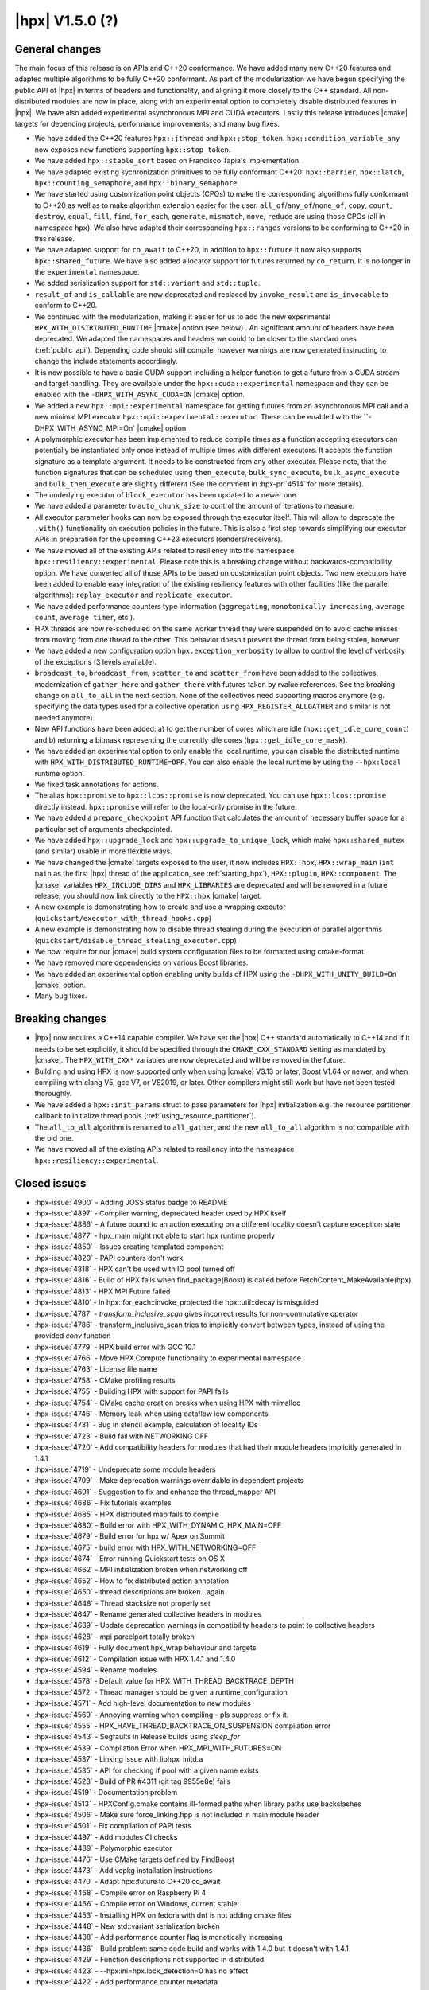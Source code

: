 ..
    Copyright (C) 2007-2020 Hartmut Kaiser
    Copyright (C)      2020 ETH Zurich

    SPDX-License-Identifier: BSL-1.0
    Distributed under the Boost Software License, Version 1.0. (See accompanying
    file LICENSE_1_0.txt or copy at http://www.boost.org/LICENSE_1_0.txt)

.. _hpx_1_5_0:

===========================
|hpx| V1.5.0 (?)
===========================

General changes
===============

The main focus of this release is on APIs and C++20 conformance. We have added
many new C++20 features and adapted multiple algorithms to be fully C++20
conformant. As part of the modularization we have begun specifying the public
API of |hpx| in terms of headers and functionality, and aligning it more closely
to the C++ standard. All non-distributed modules are now in place, along with an
experimental option to completely disable distributed features in |hpx|. We have
also added experimental asynchronous MPI and CUDA executors. Lastly this release
introduces |cmake| targets for depending projects, performance improvements,
and many bug fixes.

* We have added the C++20 features ``hpx::jthread`` and ``hpx::stop_token``.
  ``hpx::condition_variable_any`` now exposes new functions supporting
  ``hpx::stop_token``.
* We have added ``hpx::stable_sort`` based on Francisco Tapia's
  implementation.
* We have adapted existing sychronization primitives to be fully conformant
  C++20: ``hpx::barrier``, ``hpx::latch``, ``hpx::counting_semaphore``, and
  ``hpx::binary_semaphore``.
* We have started using customization point objects (CPOs) to make the
  corresponding algorithms fully conformant to C++20 as well as to make
  algorithm extension easier for the user. ``all_of``/``any_of``/``none_of``,
  ``copy``, ``count``, ``destroy``, ``equal``, ``fill``, ``find``, ``for_each``,
  ``generate``, ``mismatch``, ``move``, ``reduce`` are using those CPOs (all in
  namespace ``hpx``).  We also have adapted their corresponding ``hpx::ranges``
  versions to be conforming to C++20 in this release.
* We have adapted support for ``co_await`` to C++20, in addition to
  ``hpx::future`` it now also supports ``hpx::shared_future``. We have also
  added allocator support for futures returned by ``co_return``. It is no longer
  in the ``experimental`` namespace.
* We added serialization support for ``std::variant`` and ``std::tuple``.
* ``result_of`` and ``is_callable`` are now deprecated and replaced by
  ``invoke_result`` and ``is_invocable`` to conform to C++20.
* We continued with the modularization, making it easier for us to add the new
  experimental ``HPX_WITH_DISTRIBUTED_RUNTIME`` |cmake| option (see below) . An
  significant amount of headers have been deprecated. We adapted the namespaces
  and headers we could to be closer to the standard ones (:ref:`public_api`).
  Depending code should still compile, however warnings are now generated
  instructing to change the include statements accordingly.
* It is now possible to have a basic CUDA support including a helper function to
  get a future from a CUDA stream and target handling. They are available under
  the ``hpx::cuda::experimental`` namespace and they can be enabled with the
  ``-DHPX_WITH_ASYNC_CUDA=ON`` |cmake| option.
* We added a new ``hpx::mpi::experimental`` namespace for getting futures from
  an asynchronous MPI call and a new minimal MPI executor
  ``hpx::mpi::experimental::executor``. These can be enabled with the
  ``-DHPX_WITH_ASYNC_MPI=On` |cmake| option.
* A polymorphic executor has been implemented to reduce compile times as a
  function accepting executors can potentially be instantiated only once instead
  of multiple times with different executors. It accepts the function signature
  as a template argument. It needs to be constructed from any other executor.
  Please note, that the function signatures that can be scheduled using
  ``then_execute``, ``bulk_sync_execute``, ``bulk_async_execute`` and
  ``bulk_then_execute`` are slightly different (See the comment in
  :hpx-pr:`4514` for more details).
* The underlying executor of ``block_executor`` has been updated to a newer one.
* We have added a parameter to ``auto_chunk_size`` to control the amount of
  iterations to measure.
* All executor parameter hooks can now be exposed through the executor itself.
  This will allow to deprecate the ``.with()`` functionality on execution
  policies in the future. This is also a first step towards simplifying our
  executor APIs in preparation for the upcoming C++23 executors
  (senders/receivers).
* We have moved all of the existing APIs related to resiliency into the
  namespace ``hpx::resiliency::experimental``. Please note this is a breaking
  change without backwards-compatibility option. We have converted all of those
  APIs to be based on customization point objects. Two new executors have been
  added to enable easy integration of the existing resiliency features with
  other facilities (like the parallel algorithms): ``replay_executor`` and
  ``replicate_executor``.
* We have added performance counters type information (``aggregating``,
  ``monotonically increasing``, ``average count``, ``average timer``, etc.).
* HPX threads are now re-scheduled on the same worker thread they were suspended
  on to avoid cache misses from moving from one thread to the other. This
  behavior doesn't prevent the thread from being stolen, however.
* We have added a new configuration option ``hpx.exception_verbosity`` to allow
  to control the level of verbosity of the exceptions (3 levels available).
* ``broadcast_to``, ``broadcast_from``, ``scatter_to`` and ``scatter_from`` have
  been added to the collectives, modernization of ``gather_here`` and
  ``gather_there`` with futures taken by rvalue references. See the breaking
  change on ``all_to_all`` in the next section. None of the collectives need
  supporting macros anymore (e.g. specifying the data types used for a
  collective operation using ``HPX_REGISTER_ALLGATHER`` and similar is not
  needed anymore).
* New API functions have been added: a) to get the number of cores which are idle
  (``hpx::get_idle_core_count``) and b) returning a bitmask
  representing the currently idle cores (``hpx::get_idle_core_mask``).
* We have added an experimental option to only enable the local runtime, you can
  disable the distributed runtime with ``HPX_WITH_DISTRIBUTED_RUNTIME=OFF``. You
  can also enable the local runtime by using the ``--hpx:local`` runtime option.
* We fixed task annotations for actions.
* The alias ``hpx::promise`` to ``hpx::lcos::promise`` is now deprecated. You
  can use ``hpx::lcos::promise`` directly instead. ``hpx::promise`` will refer
  to the local-only promise in the future.
* We have added a ``prepare_checkpoint`` API function that calculates the
  amount of necessary buffer space for a particular set of arguments
  checkpointed.
* We have added ``hpx::upgrade_lock`` and ``hpx::upgrade_to_unique_lock``, which
  make ``hpx::shared_mutex`` (and similar) usable in more flexible ways.
* We have changed the |cmake| targets exposed to the user, it now includes
  ``HPX::hpx``, ``HPX::wrap_main`` (``int main`` as the first |hpx| thread of
  the application, see :ref:`starting_hpx`),
  ``HPX::plugin``, ``HPX::component``.  The |cmake| variables
  ``HPX_INCLUDE_DIRS`` and ``HPX_LIBRARIES`` are deprecated and will be removed
  in a future release, you should now link directly to the ``HPX::hpx`` |cmake|
  target.
* A new example is demonstrating how to create and use a wrapping executor
  (``quickstart/executor_with_thread_hooks.cpp``)
* A new example is demonstrating how to disable thread stealing during the
  execution of parallel algorithms
  (``quickstart/disable_thread_stealing_executor.cpp``)
* We now require for our |cmake| build system configuration files to be
  formatted using cmake-format.
* We have removed more dependencies on various Boost libraries.
* We have added an experimental option enabling unity builds of HPX using the
  ``-DHPX_WITH_UNITY_BUILD=On`` |cmake| option.
* Many bug fixes.

Breaking changes
================

* |hpx| now requires a C++14 capable compiler. We have set the |hpx| C++
  standard automatically to C++14 and if it needs to be set explicitly, it
  should be specified through the ``CMAKE_CXX_STANDARD`` setting as mandated
  by |cmake|. The ``HPX_WITH_CXX*`` variables are now deprecated and will be
  removed in the future.
* Building and using HPX is now supported only when using |cmake| V3.13 or later,
  Boost V1.64 or newer, and when compiling with clang V5, gcc V7, or VS2019, or
  later. Other compilers might still work but have not been tested thoroughly.
* We have added a ``hpx::init_params`` struct to pass parameters for |hpx|
  initialization e.g. the resource partitioner callback to initialize thread
  pools (:ref:`using_resource_partitioner`).
* The ``all_to_all`` algorithm is renamed to ``all_gather``, and the new
  ``all_to_all`` algorithm is not compatible with the old one.
* We have moved all of the existing APIs related to resiliency into the
  namespace ``hpx::resiliency::experimental``.

Closed issues
=============

* :hpx-issue:`4900` - Adding JOSS status badge to README
* :hpx-issue:`4897` - Compiler warning, deprecated header used by HPX itself
* :hpx-issue:`4886` - A future bound to an action executing on a different locality doesn't capture exception state
* :hpx-issue:`4877` - hpx_main might not able to start hpx runtime properly
* :hpx-issue:`4850` - Issues creating templated component
* :hpx-issue:`4820` - PAPI counters don't work
* :hpx-issue:`4818` - HPX can't be used with IO pool turned off
* :hpx-issue:`4816` - Build of HPX fails when find_package(Boost) is called before FetchContent_MakeAvailable(hpx)
* :hpx-issue:`4813` - HPX MPI Future failed
* :hpx-issue:`4810` - In hpx::for_each::invoke_projected the hpx::util::decay is misguided
* :hpx-issue:`4787` - `transform_inclusive_scan` gives incorrect results for non-commutative operator
* :hpx-issue:`4786` - transform_inclusive_scan tries to implicitly convert between types, instead of using the provided `conv` function
* :hpx-issue:`4779` - HPX build error with GCC 10.1
* :hpx-issue:`4766` - Move HPX.Compute functionality to experimental namespace
* :hpx-issue:`4763` - License file name
* :hpx-issue:`4758` - CMake profiling results
* :hpx-issue:`4755` - Building HPX with support for PAPI fails
* :hpx-issue:`4754` - CMake cache creation breaks when using HPX with mimalloc
* :hpx-issue:`4746` - Memory leak when using dataflow icw components
* :hpx-issue:`4731` - Bug in stencil example, calculation of locality IDs
* :hpx-issue:`4723` - Build fail with NETWORKING OFF
* :hpx-issue:`4720` - Add compatibility headers for modules that had their module headers implicitly generated in 1.4.1
* :hpx-issue:`4719` - Undeprecate some module headers
* :hpx-issue:`4709` - Make deprecation warnings overridable in dependent projects
* :hpx-issue:`4691` - Suggestion to fix and enhance the thread_mapper API
* :hpx-issue:`4686` - Fix tutorials examples
* :hpx-issue:`4685` - HPX distributed map fails to compile
* :hpx-issue:`4680` - Build error with HPX_WITH_DYNAMIC_HPX_MAIN=OFF
* :hpx-issue:`4679` - Build error for hpx w/ Apex on Summit
* :hpx-issue:`4675` - build error with HPX_WITH_NETWORKING=OFF
* :hpx-issue:`4674` - Error running Quickstart tests on OS X
* :hpx-issue:`4662` - MPI initialization broken when networking off
* :hpx-issue:`4652` - How to fix distributed action annotation
* :hpx-issue:`4650` - thread descriptions are broken...again
* :hpx-issue:`4648` - Thread stacksize not properly set
* :hpx-issue:`4647` - Rename generated collective headers in modules
* :hpx-issue:`4639` - Update deprecation warnings in compatibility headers to point to collective headers
* :hpx-issue:`4628` - mpi parcelport totally broken
* :hpx-issue:`4619` - Fully document hpx_wrap behaviour and targets
* :hpx-issue:`4612` - Compilation issue with HPX 1.4.1 and 1.4.0
* :hpx-issue:`4594` - Rename modules
* :hpx-issue:`4578` - Default value for HPX_WITH_THREAD_BACKTRACE_DEPTH
* :hpx-issue:`4572` - Thread manager should be given a runtime_configuration
* :hpx-issue:`4571` - Add high-level documentation to new modules
* :hpx-issue:`4569` - Annoying warning when compiling - pls suppress or fix it.
* :hpx-issue:`4555` - HPX_HAVE_THREAD_BACKTRACE_ON_SUSPENSION compilation error
* :hpx-issue:`4543` - Segfaults in Release builds using `sleep_for`
* :hpx-issue:`4539` - Compilation Error when HPX_MPI_WITH_FUTURES=ON
* :hpx-issue:`4537` - Linking issue with libhpx_initd.a
* :hpx-issue:`4535` - API for checking if pool with a given name exists
* :hpx-issue:`4523` - Build of PR #4311 (git tag 9955e8e) fails
* :hpx-issue:`4519` - Documentation problem
* :hpx-issue:`4513` - HPXConfig.cmake contains ill-formed paths when library paths use backslashes
* :hpx-issue:`4506` - Make sure force_linking.hpp is not included in main module header
* :hpx-issue:`4501` - Fix compilation of PAPI tests
* :hpx-issue:`4497` - Add modules CI checks
* :hpx-issue:`4489` - Polymorphic executor
* :hpx-issue:`4476` - Use CMake targets defined by FindBoost
* :hpx-issue:`4473` - Add vcpkg installation instructions
* :hpx-issue:`4470` - Adapt hpx::future to C++20 co_await
* :hpx-issue:`4468` - Compile error on Raspberry Pi 4
* :hpx-issue:`4466` - Compile error on Windows, current stable:
* :hpx-issue:`4453` - Installing HPX on fedora with dnf is not adding cmake files
* :hpx-issue:`4448` - New std::variant serialization broken
* :hpx-issue:`4438` - Add performance counter flag is monotically increasing
* :hpx-issue:`4436` - Build problem: same code build and works with 1.4.0 but it doesn't with 1.4.1
* :hpx-issue:`4429` - Function descriptions not supported in distributed
* :hpx-issue:`4423` - --hpx:ini=hpx.lock_detection=0 has no effect
* :hpx-issue:`4422` - Add performance counter metadata
* :hpx-issue:`4419` - Weird behavior for --hpx:print-counter-interval with large numbers
* :hpx-issue:`4401` - Create module repository
* :hpx-issue:`4400` - Command line options conflict related to performance counters
* :hpx-issue:`4349` - `--hpx:use-process-mask` option throw an exception on OS X
* :hpx-issue:`4345` - Move gh-pages branch out of hpx repo
* :hpx-issue:`4323` - Const-correctness error in assignment operator of compute::vector
* :hpx-issue:`4318` - ASIO breaks with C++2a concepts
* :hpx-issue:`4317` - Application runs even if `--hpx:help` is specified
* :hpx-issue:`3983` - Implement the C++20 Synchronization Library
* :hpx-issue:`3696` - C++11 `constexpr` support is now required
* :hpx-issue:`3623` - Modular HPX branch and an alternative project layout
* :hpx-issue:`2836` - The worst-case time complexity of parallel::sort seems to be O(N^2).

Closed pull requests
====================

* :hpx-pr:`4920` - Disable libcds release
* :hpx-pr:`4917` - Move chrono functionality to hpx::chrono namespace
* :hpx-pr:`4914` - Add alias targets with namespaces used for exporting
* :hpx-pr:`4912` - Aggregate initialize CPOs
* :hpx-pr:`4910` - Explicitly specify hwloc root on Jenkins CSCS builds
* :hpx-pr:`4908` - Fix algorithms documentation
* :hpx-pr:`4907` - Remove HPX::hpx_no_wrap_main target
* :hpx-pr:`4906` - Fixing unused variable warning
* :hpx-pr:`4905` - Adding specializations for simple for_loops
* :hpx-pr:`4904` - Update boost to 1.74.0 for the newest jenkins configs
* :hpx-pr:`4903` - Hide GITHUB_TOKEN environment variables from environment variable output
* :hpx-pr:`4902` - Cancel previous pull requests builds before starting a new one with Jenkins
* :hpx-pr:`4901` - Update public API list with updated algorithms
* :hpx-pr:`4899` - Suggested changes for HPX V1.5 release notes
* :hpx-pr:`4898` - Minor tweak to hpx::equal implementation
* :hpx-pr:`4896` - Making generate() and generate_n conforming to C++20
* :hpx-pr:`4895` - Update apex tag
* :hpx-pr:`4894` - Fix exception handling for tasks
* :hpx-pr:`4893` - Remove last use of std::result_of, removed in C++20
* :hpx-pr:`4887` - Making sure remotely thrown (non-hpx) exceptions are properly marshaled back to invocation site
* :hpx-pr:`4884` - Adapting mismatch to C++20
* :hpx-pr:`4883` - Adapting hpx::equal to be conforming to C++20
* :hpx-pr:`4882` - Fixing exception handling for hpx::copy and adding missing tests
* :hpx-pr:`4881` - Adds different runtime exception when registering thread with the HPX runtime
* :hpx-pr:`4876` - Adding example demonstrating how to disable thread stealing during the execution of parallel algorithms
* :hpx-pr:`4874` - Adding non-policy tests to all_of, any_of, and none_of
* :hpx-pr:`4873` - Set CUDA compute capability on rostam Jenkins builds
* :hpx-pr:`4870` - Making move conforming with C++20
* :hpx-pr:`4869` - Making destroy and destroy_n conforming to C++20
* :hpx-pr:`4865` - Adapting count and count_if to be conforming to C++20
* :hpx-pr:`4863` - adding libcds-hpx tag to prepare for hpx1.5 release
* :hpx-pr:`4862` - Adding version specific deprecation options
* :hpx-pr:`4860` - Making fill and fill_n compatible with C++20
* :hpx-pr:`4859` - Adapting all_of, any_of, and none_of to C++20
* :hpx-pr:`4857` - Improve libCDS integration
* :hpx-pr:`4856` - Correct typos in the documentation of the hpx performance counters
* :hpx-pr:`4854` - Removing obsolete code
* :hpx-pr:`4853` - Adding test that derives component from two other components
* :hpx-pr:`4852` - Fix mpi_ring test in distributed mode by ensuring all ranks run hpx_main
* :hpx-pr:`4851` - Converting resiliency APIs to tag_invoke based CPOs
* :hpx-pr:`4849` - Enable use of future_overhead test when DISTRIBUTED_RUNTIME is OFF
* :hpx-pr:`4847` - Fixing 'error prone' constructs as reported by Codacy
* :hpx-pr:`4846` - Disable Boost.Asio concepts support
* :hpx-pr:`4845` - Fix PAPI counters
* :hpx-pr:`4843` - Remove dependency on various Boost headers
* :hpx-pr:`4841` - Rearrange public API headers
* :hpx-pr:`4840` - Fixing TSS problems during thread termination
* :hpx-pr:`4839` - Fix async_cuda build problems when distributed runtime is disabled
* :hpx-pr:`4837` - Restore compatibility for old (now deprecated) copy algorithms
* :hpx-pr:`4836` - Adding CPOs for hpx::reduce
* :hpx-pr:`4835` - Remove `using util::result_of` from namespace hpx
* :hpx-pr:`4834` - Fixing the calculation of the number of idle cores and the corresponding idle masks
* :hpx-pr:`4833` - Allow thread function destructors to yield
* :hpx-pr:`4832` - Fixing assertion in split_gids and memory leaks in 1d_stencil_7
* :hpx-pr:`4831` - Making sure MPI_CXX_COMPILE_FLAGS is interpreted as a sequence  of options
* :hpx-pr:`4830` - Update documentation on using HPX::wrap_main
* :hpx-pr:`4827` - Update clang-newest configuration to use clang 10
* :hpx-pr:`4826` - Add Jenkins configuration for rostam
* :hpx-pr:`4825` - Move all CUDA functionality to hpx::cuda::experimental namespace
* :hpx-pr:`4824` - Add support for building master/release branches to Jenkins configuration
* :hpx-pr:`4821` - Implement customization point for hpx::copy and hpx::ranges::copy
* :hpx-pr:`4819` - Allow finding Boost components before finding HPX
* :hpx-pr:`4817` - Adding range version of stable sort
* :hpx-pr:`4815` - Fix a wrong #ifdef for IO/TIMER pools causing build errors
* :hpx-pr:`4814` - Replace hpx::function_nonser with std::function in error module
* :hpx-pr:`4809` - Foreach adapt
* :hpx-pr:`4808` - Make internal algorithms functions const
* :hpx-pr:`4807` - Add Jenkins configuration for running on Piz Daint
* :hpx-pr:`4806` - Update documentation links to new domain name
* :hpx-pr:`4805` - Applying changes that resolve time complexity issues in sort
* :hpx-pr:`4803` - Adding implementation of stable_sort
* :hpx-pr:`4802` - Fix datapar header paths
* :hpx-pr:`4801` - Replace boost::shared_array<T> with std::shared_ptr<T[]> if supported
* :hpx-pr:`4799` - Fixing #include paths in compatibility headers
* :hpx-pr:`4798` - Include the main module header (fixes partially #4488)
* :hpx-pr:`4797` - Change cmake targets
* :hpx-pr:`4794` - Removing 128bit integer emulation
* :hpx-pr:`4793` - Make sure global variable is handled properly
* :hpx-pr:`4792` - Replace enable_if with HPX_CONCEPT_REQUIRES_ and add is_sentinel_for constraint
* :hpx-pr:`4790` - Move deprecation warnings from base template to template specializations for result_of etc. structs
* :hpx-pr:`4789` - Fix hangs during assertion handling and distributed runtime construction
* :hpx-pr:`4788` - Fixing inclusive transform scan algorithm to properly handle initial value
* :hpx-pr:`4785` - Fixing barrier test
* :hpx-pr:`4784` - Fixing deleter argument bindings in serialize_buffer
* :hpx-pr:`4783` - Add coveralls badge
* :hpx-pr:`4782` - Make header tests parallel again
* :hpx-pr:`4780` - Remove outdated comment about hpx::stop in documentation
* :hpx-pr:`4776` - debug print improvements
* :hpx-pr:`4775` - Checkpoint cleanup
* :hpx-pr:`4771` - Fix compilation with HPX_WITH_NETWORKING=OFF
* :hpx-pr:`4767` - Remove all force linking leftovers
* :hpx-pr:`4765` - Fix 1d stencil index calculation
* :hpx-pr:`4764` - Force some tests to run serially
* :hpx-pr:`4762` - Update pointees in compatibility headers
* :hpx-pr:`4761` - Fix running and building of execution module tests on CircleCI
* :hpx-pr:`4760` - Storing hpx_options in global property to speed up summary report
* :hpx-pr:`4759` - Reduce memory requirements for our main shared state
* :hpx-pr:`4757` - Fix mimalloc linking on Windows
* :hpx-pr:`4756` - Fix compilation issues
* :hpx-pr:`4753` - Re-adding API functions that were lost during merges
* :hpx-pr:`4751` - Revert "Create coverage reports and upload them to codecov.io"
* :hpx-pr:`4750` - Fixing possible race condition during termination detection
* :hpx-pr:`4749` - Deprecate result_of and friends
* :hpx-pr:`4748` - Create coverage reports and upload them to codecov.io
* :hpx-pr:`4747` - Changing #include for MPI parcelport
* :hpx-pr:`4745` - Add `is_sentinel_for` trait implementation and test
* :hpx-pr:`4743` - Fix init_globally example after runtime mode changes
* :hpx-pr:`4742` - Update SUPPORT.md
* :hpx-pr:`4741` - Fixing a warning generated for unity builds with msvc
* :hpx-pr:`4740` - Rename local_lcos and basic_execution modules
* :hpx-pr:`4739` - Undeprecate a couple of hpx/modulename.hpp headers
* :hpx-pr:`4738` - Conditionally test schedulers in thread_stacksize_current test
* :hpx-pr:`4734` - Fixing a bunch of codacy warnings
* :hpx-pr:`4733` - Add experimental unity build option to CMake configuration
* :hpx-pr:`4730` - Fixing compilation problems with unordered map
* :hpx-pr:`4729` - Fix APEX build
* :hpx-pr:`4727` - Fix missing runtime includes for distributed runtime
* :hpx-pr:`4726` - Add more API headers
* :hpx-pr:`4725` - Add more compatibility headers for deprecated module headers
* :hpx-pr:`4724` - Fix 4723
* :hpx-pr:`4721` - Attempt to fixing migration tests
* :hpx-pr:`4717` - Make the compatilibility headers macro conditional
* :hpx-pr:`4716` - Add hpx/runtime.hpp and hpx/distributed/runtime.hpp API headers
* :hpx-pr:`4714` - Add hpx/future.hpp header
* :hpx-pr:`4713` - Remove hpx/runtime/threads_fwd.hpp and hpx/util_fwd.hpp
* :hpx-pr:`4711` - Make module deprecation warnings overridable
* :hpx-pr:`4710` - Add compatibility headers and other fixes after module header renaming
* :hpx-pr:`4708` - Add termination handler for parallel algorithms
* :hpx-pr:`4707` - Use hpx::function_nonser instead of std::function internally
* :hpx-pr:`4706` - Move header file to module
* :hpx-pr:`4705` - Fix incorrect behaviour of cmake-format check
* :hpx-pr:`4704` - Fix resource tests
* :hpx-pr:`4701` - Fix missing includes for future::then specializations
* :hpx-pr:`4700` - Removing obsolete memory component
* :hpx-pr:`4699` - Add short descriptions to modules missing documentation
* :hpx-pr:`4696` - Rename generated modules headers
* :hpx-pr:`4693` - Overhauling thread_mapper for public consumption
* :hpx-pr:`4688` - Fix thread stack size handling
* :hpx-pr:`4687` - Adding all_gather and fixing all_to_all
* :hpx-pr:`4684` - Miscellaneous compilation fixes
* :hpx-pr:`4683` - Fix HPX_WITH_DYNAMIC_HPX_MAIN=OFF
* :hpx-pr:`4682` - Fix compilation of pack_traversal_rebind_container.hpp
* :hpx-pr:`4681` - Add missing hpx/execution.hpp includes for future::then
* :hpx-pr:`4678` - Typeless communicator
* :hpx-pr:`4677` - Forcing registry option to be accepted without checks.
* :hpx-pr:`4676` - Adding scatter_to/scatter_from collective operations
* :hpx-pr:`4673` - Fix PAPI counters compilation
* :hpx-pr:`4671` - Deprecate hpx::promise alias to hpx::lcos::promise
* :hpx-pr:`4670` - Explicitly instantiate get_exception
* :hpx-pr:`4667` - Add `stopValue` in `Sentinel` struct instead of `Iterator`
* :hpx-pr:`4666` - Add release build on Windows to GitHub actions
* :hpx-pr:`4664` - Creating itt_notify module.
* :hpx-pr:`4663` - Mpi fixes
* :hpx-pr:`4659` - Making sure declarations match definitions in register_locks implementation
* :hpx-pr:`4655` - Fixing task annotations for actions
* :hpx-pr:`4653` - Making sure APEX is linked into every application, if needed
* :hpx-pr:`4651` - Update get_function_annotation.hpp
* :hpx-pr:`4646` - Runtime type
* :hpx-pr:`4645` - Add a few more API headers
* :hpx-pr:`4644` - Fixing support for mpirun (and similar)
* :hpx-pr:`4643` - Fixing the fix for get_idle_core_count() API
* :hpx-pr:`4638` - Remove HPX_API_EXPORT missed in previous cleanup
* :hpx-pr:`4636` - Adding C++20 barrier
* :hpx-pr:`4635` - Adding C++20 latch API
* :hpx-pr:`4634` - Adding C++20 counting semaphore API
* :hpx-pr:`4633` - Unify execution parameters customization points
* :hpx-pr:`4632` - Adding missing bulk_sync_execute wrapper to example executor
* :hpx-pr:`4631` - Updates to documentation; grammar edits.
* :hpx-pr:`4630` - Updates to documentation; moved hyperlink
* :hpx-pr:`4624` - Export set_self_ptr in thread_data.hpp instead of with forward declarations where used
* :hpx-pr:`4623` - Clean up export macros
* :hpx-pr:`4621` - Trigger an error for older boost versions on power architectures
* :hpx-pr:`4617` - Ignore user-set compatibility header options if the module does not have compatibility headers
* :hpx-pr:`4616` - Fix cmake-format warning
* :hpx-pr:`4615` - Add handler for serializing custom exceptions
* :hpx-pr:`4614` - Fix error message when HPX_IGNORE_CMAKE_BUILD_TYPE_COMPATIBILITY=OFF
* :hpx-pr:`4613` - Make partitioner constructor private
* :hpx-pr:`4611` - Making auto_chunk_size execute the given function using the given executor
* :hpx-pr:`4610` - Making sure the thread-local lock registration data is moving to the core the suspended HPX thread is resumed on
* :hpx-pr:`4609` - Adding an API function that exposes the number of idle cores
* :hpx-pr:`4608` - Fixing moodycamel namespace
* :hpx-pr:`4607` - Moving winsocket initialization to core library
* :hpx-pr:`4606` - Local runtime module etc.
* :hpx-pr:`4604` - Add config_registry module
* :hpx-pr:`4603` - Deal with distributed modules in their respective CMakeLists.txt
* :hpx-pr:`4602` - Small module fixes
* :hpx-pr:`4598` - Making sure current_executor and service_executor functions are linked into the core library
* :hpx-pr:`4597` - Adding broadcast_to/broadcast_from to collectives module
* :hpx-pr:`4596` - Fix performance regression in block_executor
* :hpx-pr:`4595` - Making sure main.cpp is built as a library if HPX_WITH_DYNAMIC_MAIN=OFF
* :hpx-pr:`4592` - Futures module
* :hpx-pr:`4591` - Adapting co_await support for C++20
* :hpx-pr:`4590` - Adding missing exception test for for_loop()
* :hpx-pr:`4587` - Move traits headers to hpx/modulename/traits directory
* :hpx-pr:`4586` - Remove Travis CI config
* :hpx-pr:`4585` - Update macOS test blacklist
* :hpx-pr:`4584` - Attempting to fix missing symbols in stack trace
* :hpx-pr:`4583` - Fixing bad static_cast
* :hpx-pr:`4582` - Changing download url for Windows prerequisites to circumvent bandwidth limitations
* :hpx-pr:`4581` - Adding missing using placeholder::_X
* :hpx-pr:`4579` - Move get_stack_size_name and related functions
* :hpx-pr:`4575` - Excluding unconditional definition of class backtrace from global header
* :hpx-pr:`4574` - Changing return type of hardware_concurrency() to unsigned int
* :hpx-pr:`4570` - Move tests to modules
* :hpx-pr:`4564` - Reshuffle internal targets and add HPX::hpx_no_wrap_main target
* :hpx-pr:`4563` - fix CMake option typo
* :hpx-pr:`4562` - Unregister lock earlier to avoid holding it while suspending
* :hpx-pr:`4561` - Adding test macros supporting custom output stream
* :hpx-pr:`4560` - Making sure hash_any::operator()() is linked into core library
* :hpx-pr:`4559` - Fixing compilation if HPX_WITH_THREAD_BACKTRACE_ON_SUSPENSION=On
* :hpx-pr:`4557` - Improve spinlock implementation to perform better in high-contention situations
* :hpx-pr:`4553` - Fix a runtime_ptr problem at shutdown when apex is enabled
* :hpx-pr:`4552` - Add configuration option for making exceptions less noisy
* :hpx-pr:`4551` - Clean up thread creation parameters
* :hpx-pr:`4549` - Test FetchContent build on GitHub actions
* :hpx-pr:`4548` - Fix stack size
* :hpx-pr:`4545` - Fix header tests
* :hpx-pr:`4544` - Fix a typo in sanitizer build
* :hpx-pr:`4541` - Add API to check if a thread pool exists
* :hpx-pr:`4540` - Making sure MPI support is enabled if MPI futures are used but networking is disabled
* :hpx-pr:`4538` - Move channel documentation examples to examples directory
* :hpx-pr:`4536` - Add generic allocator for execution policies
* :hpx-pr:`4534` - Enable compatibility headers for thread_executors module
* :hpx-pr:`4532` - Fixing broken url in README.rst
* :hpx-pr:`4531` - Update scripts
* :hpx-pr:`4530` - Make sure module API docs show up in correct order
* :hpx-pr:`4529` - Adding missing template code to module creation script
* :hpx-pr:`4528` - Make sure version module uses HPX's binary dir, not the parent's
* :hpx-pr:`4527` - Creating actions_base and actions module
* :hpx-pr:`4526` - Shared state for cv
* :hpx-pr:`4525` - Changing sub-name sequencing for experimental namespace
* :hpx-pr:`4524` - Add API guarantee notes to API reference documentation
* :hpx-pr:`4522` - Enable and fix deprecation warnings in execution module
* :hpx-pr:`4521` - Moves more miscellaneous files to modules
* :hpx-pr:`4520` - Skip execution customization points when executor is known
* :hpx-pr:`4518` - Module distributed lcos
* :hpx-pr:`4516` - Fix various builds
* :hpx-pr:`4515` - Replace backslashes by slashes in windows paths
* :hpx-pr:`4514` - Adding polymorphic_executor
* :hpx-pr:`4512` - Adding C++20 jthread and stop_token
* :hpx-pr:`4510` - Attempt to fix APEX linking in external packages again
* :hpx-pr:`4508` - Only test pull requests (not all branches) with GitHub actions
* :hpx-pr:`4505` - Fix duplicate linking in tests (ODR violations)
* :hpx-pr:`4504` - Fix C++ standard handling
* :hpx-pr:`4503` - Add CMakelists file check
* :hpx-pr:`4500` - Fix .clang-format version requirement comment
* :hpx-pr:`4499` - Attempting to fix hpx_init linking on macOS
* :hpx-pr:`4498` - Fix compatibility of `pool_executor`
* :hpx-pr:`4496` - Removing superfluous SPDX tags
* :hpx-pr:`4494` - Module executors
* :hpx-pr:`4493` - Pack traversal module
* :hpx-pr:`4492` - Update copyright year in documentation
* :hpx-pr:`4491` - Add missing current_executor header
* :hpx-pr:`4490` - Update GitHub actions configs
* :hpx-pr:`4487` - Properly dispatch exceptions thrown from hpx_main to be rethrown from hpx::init/hpx::stop
* :hpx-pr:`4486` - Fixing an initialization order problem
* :hpx-pr:`4485` - Move miscellaneous files to their rightful modules
* :hpx-pr:`4483` - Clean up imported CMake target naming
* :hpx-pr:`4481` - Add vcpkg installation instructions
* :hpx-pr:`4479` - Add hints to allow to specify MIMALLOC_ROOT
* :hpx-pr:`4478` - Async modules
* :hpx-pr:`4475` - Fix rp init changes
* :hpx-pr:`4474` - Use #pragma once in headers
* :hpx-pr:`4472` - Add more descriptive error message when using x86 coroutines on non-x86 platforms
* :hpx-pr:`4467` - Add mimalloc find cmake script
* :hpx-pr:`4465` - Add thread_executors module
* :hpx-pr:`4464` - Include module
* :hpx-pr:`4462` - Merge hpx_init and hpx_wrap into one static library
* :hpx-pr:`4461` - Making thread_data test more realistic
* :hpx-pr:`4460` - Suppress MPI warnings in version.cpp
* :hpx-pr:`4459` - Make sure pkgconfig applications link with hpx_init
* :hpx-pr:`4458` - Added example demonstrating how to create and use a wrapping executor
* :hpx-pr:`4457` - Fixing execution of thread exit functions
* :hpx-pr:`4456` - Move backtrace files to debugging module
* :hpx-pr:`4455` - Move deadlock_detection and maintain_queue_wait_times source files into schedulers module
* :hpx-pr:`4450` - Fixing compilation with std::filesystem enabled
* :hpx-pr:`4449` - Fixing build system to actually build variant test
* :hpx-pr:`4447` - This fixes an obsolete #include
* :hpx-pr:`4446` - Resume tasks where they were suspended
* :hpx-pr:`4444` - Minor CUDA fixes
* :hpx-pr:`4443` - Add missing tests to CircleCI config
* :hpx-pr:`4442` - Adding a tag to all auto-generated files allowing for tools to visually distinguish those
* :hpx-pr:`4441` - Adding performance counter type information
* :hpx-pr:`4440` - Fixing MSVC build
* :hpx-pr:`4439` - Link HPX::plugin and component privately in hpx_setup_target
* :hpx-pr:`4437` - Adding a test that verifies the problem can be solved using a trait specialization
* :hpx-pr:`4434` - Clean up Boost dependencies and copy string algorithms to new module
* :hpx-pr:`4433` - Fixing compilation issues (!) if MPI parcelport is enabled
* :hpx-pr:`4431` - Ignore warnings about name mangling changing
* :hpx-pr:`4430` - Add performance_counters module
* :hpx-pr:`4428` - Don't add compatibility headers to module API reference
* :hpx-pr:`4426` - Add currently failing tests on GitHub actions to blacklist
* :hpx-pr:`4425` - Clean up and correct minimum required versions
* :hpx-pr:`4424` - Making sure hpx.lock_detection=0 works as advertized
* :hpx-pr:`4421` - Making sure interval time stops underlying timer thread on termination
* :hpx-pr:`4417` - Adding serialization support for std::variant (if available) and std::tuple
* :hpx-pr:`4415` - Partially reverting changes applied by PR 4373
* :hpx-pr:`4414` - Added documentation for the compiler-wrapper script hpxcxx.in in creating_hpx_projects.rst
* :hpx-pr:`4413` - Merging from V1.4.1 release
* :hpx-pr:`4412` - Making sure to issue a warning if a file specified using --hpx:options-file is not found
* :hpx-pr:`4411` - Make test specific to HPX_WITH_SHARED_PRIORITY_SCHEDULER
* :hpx-pr:`4407` - Adding minimal MPI executor
* :hpx-pr:`4405` - Fix cross pool injection test, use default scheduler as falback
* :hpx-pr:`4404` - Fix a race condition and clean-up usage of scheduler mode
* :hpx-pr:`4399` - Add more threading modules
* :hpx-pr:`4398` - Add CODEOWNERS file
* :hpx-pr:`4395` - Adding a parameter to auto_chunk_size allowing to control the amount of iterations to measure
* :hpx-pr:`4393` - Use appropriate cache-line size defaults for different platforms
* :hpx-pr:`4391` - Fixing use of allocator for C++20
* :hpx-pr:`4390` - Making --hpx:help behavior consistent
* :hpx-pr:`4388` - Change the resource partitioner initialization
* :hpx-pr:`4387` - Fix roll_release.sh
* :hpx-pr:`4386` - Add warning messages for using thread binding options on macOS
* :hpx-pr:`4385` - Cuda futures
* :hpx-pr:`4384` - Make enabling dynamic hpx_main on non-Linux systems a configuration error
* :hpx-pr:`4383` - Use configure_file for HPXCacheVariables.cmake
* :hpx-pr:`4382` - Update spellchecking whitelist and fix more typos
* :hpx-pr:`4380` - Add a helper function to get a future from a cuda stream
* :hpx-pr:`4379` - Add Windows and macOS CI with GitHub actions
* :hpx-pr:`4378` - Change C++ standard handling
* :hpx-pr:`4377` - Remove Python scripts
* :hpx-pr:`4374` - Adding overload for `hpx::init`/`hpx::start` for use with resource partitioner
* :hpx-pr:`4373` - Adding test that verifies for 4369 to be fixed
* :hpx-pr:`4372` - Another attempt at fixing the integral mismatch and conversion warnings
* :hpx-pr:`4370` - Doc updates quick start
* :hpx-pr:`4368` - Add a whitelist of words for weird spelling suggestions
* :hpx-pr:`4366` - Suppress or fix clang-tidy-9 warnings
* :hpx-pr:`4365` - Removing more Boost dependencies
* :hpx-pr:`4363` - Update clang-format config file for version 9
* :hpx-pr:`4362` - Fix indices typo
* :hpx-pr:`4361` - Boost cleanup
* :hpx-pr:`4360` - Move plugins
* :hpx-pr:`4358` - Doc updates; generating documentation. Will likely need heavy editing.
* :hpx-pr:`4356` - Remove some minor unused and unnecessary Boost includes
* :hpx-pr:`4355` - Fix spellcheck step in CircleCI config
* :hpx-pr:`4354` - Lightweight utility to hold a pack as members
* :hpx-pr:`4352` - Minor fixes to the C++ standard detection for MSVC
* :hpx-pr:`4351` - Move generated documentation to hpx-docs repo
* :hpx-pr:`4347` - Add cmake policy - CMP0074
* :hpx-pr:`4346` - Remove file committed by mistake
* :hpx-pr:`4342` - Remove HCC and SYCL options from CMakeLists.txt
* :hpx-pr:`4341` - Fix launch process test with APEX enabled
* :hpx-pr:`4340` - Testing Cirrus CI
* :hpx-pr:`4339` - Post 1.4.0 updates
* :hpx-pr:`4338` - Spelling corrections and CircleCI spell check
* :hpx-pr:`4333` - Flatten bound callables
* :hpx-pr:`4332` - This is a collection of mostly minor (cleanup) fixes
* :hpx-pr:`4331` - This adds the missing tests for async_colocated and async_continue_colocated
* :hpx-pr:`4330` - Remove HPX.Compute host default_executor
* :hpx-pr:`4328` - Generate global header for basic_execution module
* :hpx-pr:`4327` - Use INTERNAL_FLAGS option for all examples and components
* :hpx-pr:`4326` - Usage of temporary allocator in assignment operator of compute::vector
* :hpx-pr:`4325` - Use hpx::threads::get_cache_line_size in prefetching.hpp
* :hpx-pr:`4324` - Enable compatibility headers option for execution module
* :hpx-pr:`4316` - Add clang format indentppdirectives
* :hpx-pr:`4313` - Introduce index_pack alias to pack of size_t
* :hpx-pr:`4312` - Fixing compatibility header for pack.hpp
* :hpx-pr:`4311` - Dataflow annotations for APEX
* :hpx-pr:`4309` - Update launching_and_configuring_hpx_applications.rst
* :hpx-pr:`4306` - Fix schedule hint not being taken from executor
* :hpx-pr:`4305` - Implementing `hpx::functional::tag_invoke`
* :hpx-pr:`4304` - Improve pack support utilities
* :hpx-pr:`4303` -  Remove errors module dependency on datastructures
* :hpx-pr:`4301` - Clean up thread executors
* :hpx-pr:`4294` - Logging revamp
* :hpx-pr:`4292` - Remove SPDX tag from Boost License file to allow for github to recognize it
* :hpx-pr:`4291` - Add format support for std::tm
* :hpx-pr:`4290` - Simplify compatible tuples check
* :hpx-pr:`4288` - A lightweight take on boost::lexical_cast
* :hpx-pr:`4287` - Forking boost::lexical_cast as a new module
* :hpx-pr:`4277` - MPI_futures
* :hpx-pr:`4270` - Refactor future implementation
* :hpx-pr:`4265` - Threading module
* :hpx-pr:`4259` - Module naming base
* :hpx-pr:`4251` - Local workrequesting scheduler
* :hpx-pr:`4250` - Inline execution of scoped tasks, if possible
* :hpx-pr:`4247` - Add execution in module headers
* :hpx-pr:`4246` - Expose CMake targets officially
* :hpx-pr:`4239` - Doc updates miscellaneous (partially completed during Google Season of Docs)
* :hpx-pr:`4233` - Remove project() from modules + fix CMAKE_SOURCE_DIR issue
* :hpx-pr:`4231` - Module local lcos
* :hpx-pr:`4207` - Command line handling module
* :hpx-pr:`4206` - Runtime configuration module
* :hpx-pr:`4141` - Doc updates examples local to remote (partially completed during Google Season of Docs)
* :hpx-pr:`4091` - Split runtime into local and distributed parts
* :hpx-pr:`4017` - Require C++14

